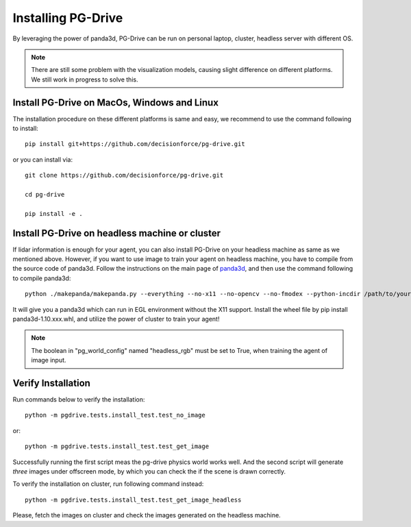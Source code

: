 .. _install:

######################
Installing PG-Drive
######################

By leveraging the power of panda3d, PG-Drive can be run on personal laptop, cluster, headless server with different OS.

.. note:: There are still some problem with the visualization models, causing slight difference on different platforms.
    We still work in progress to solve this.

Install PG-Drive on MacOs, Windows and Linux
###############################################

The installation procedure on these different platforms is same and easy, we recommend to use the command following to install::

    pip install git+https://github.com/decisionforce/pg-drive.git

or you can install via::

    git clone https://github.com/decisionforce/pg-drive.git

    cd pg-drive

    pip install -e .

Install PG-Drive on headless machine or cluster
#################################################
If lidar information is enough for your agent, you can also install PG-Drive on your headless machine as same as we mentioned above.
However, if you want to use image to train your agent on headless machine, you have to compile from the source code of panda3d.
Follow the instructions on the main page of `panda3d <https://github.com/panda3d/panda3d>`_, and then use the command following to compile panda3d::

    python ./makepanda/makepanda.py --everything --no-x11 --no-opencv --no-fmodex --python-incdir /path/to/your/conda_env/include/ --python-libdir /path/to/your/conda_env/lib/ --thread 8 --wheel


It will give you a panda3d which can run in EGL environment without the X11 support.
Install the wheel file by pip install panda3d-1.10.xxx.whl, and utilize the power of cluster to train your agent!

.. note:: The boolean in "pg_world_config" named "headless_rgb" must be set to True, when training the agent of image input.

Verify Installation
#########################
Run commands below to verify the installation::

    python -m pgdrive.tests.install_test.test_no_image

or::

    python -m pgdrive.tests.install_test.test_get_image

Successfully running the first script meas the pg-drive physics world works well.
And the second script will generate *three* images under offscreen mode, by which you can check the if the scene is drawn correctly.

To verify the installation on cluster, run following command instead::

    python -m pgdrive.tests.install_test.test_get_image_headless

Please, fetch the images on cluster and check the images generated on the headless machine.